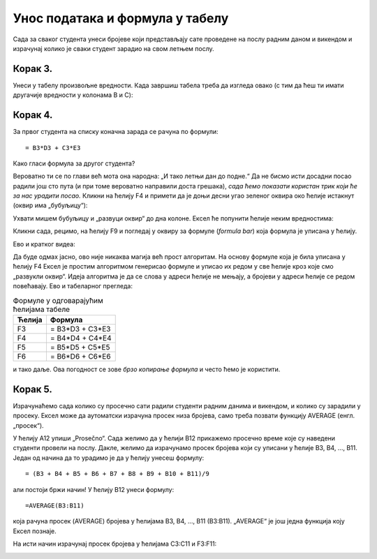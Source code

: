 Унос података и формула у табелу
======================================

Сада за сваког студента унеси бројеве који представљају сате проведене на послу радним даном и викендом
и израчунај колико је сваки студент зарадио на свом летњем послу.

Корак 3.
--------------

Унеси у табелу произвољне вредности.
Када завршиш табела треба да изгледа овако (с тим да ћеш ти имати другачије вредности у колонама B и C):

.. image:: ../../_images/Recalc3.jpg
   :width: 600px
   :align: center

Корак 4.
----------------------

За првог студента на списку коначна зарада се рачуна по формули:
::

    = B3*D3 + C3*E3

.. image:: ../../_images/Recalc4.jpg
   :width: 600px
   :align: center

Како гласи формула за другог студента?

.. image:: ../../_images/Recalc5.jpg
   :width: 600px
   :align: center

Вероватно ти се по глави већ мота она народна: „И тако летњи дан до подне.“
Да не бисмо исти досадни посао радили још сто пута (и при томе вероватно направили доста грешака),
*сада ћемо показати користан трик који ће за нас урадити посао.* Кликни на ћелију F4 и примети да је доњи десни угао
зеленог оквира око ћелије истакнут (оквир има „бубуљицу“):

.. image:: ../../_images/Recalc6.jpg
   :width: 600px
   :align: center

Ухвати мишем бубуљицу и „развуци оквир“ до дна колоне. Ексел ће попунити ћелије неким вредностима:

.. image:: ../../_images/Recalc7.jpg
   :width: 600px
   :align: center

Кликни сада, рецимо, на ћелију F9 и погледај у оквиру за формуле (*formula bar*) која формула је уписана у ћелију.

.. image:: ../../_images/Recalc8.jpg
   :width: 600px
   :align: center

.. infonote::

   **Ооооо, да! Ексел је „погодио“ коју формулу смо желели да упишемо у ћелију!**

Ево и кратког видеа:

.. ytpopup:: 2XiSIC0NU_A
   :width: 735
   :height: 415
   :align: center

Да буде одмах јасно, ово није никаква магија већ прост алгоритам. На основу формуле која је била уписана у
ћелију F4 Ексел је простим алгоритмом генерисао формуле и уписао их редом у све ћелије кроз које смо „развукли оквир“.
Идеја алгоритма је да се слова у адреси ћелије не мењају, а бројеви у адреси ћелије се редом повећавају.
Ево и табеларног прегледа:

.. csv-table:: Формуле у одговарајућим ћелијама табеле
   :header: "Ћелија", "Формула"
   :align: left

   "F3", "= B3*D3 + C3*E3"
   "F4", "= B4*D4 + C4*E4"
   "F5", "= B5*D5 + C5*E5"
   "F6", "= B6*D6 + C6*E6"

и тако даље. Ова погодност се зове *брзо копирање формула* и често ћемо је користити.

Корак 5.
----------------

Израчунаћемо сада колико су просечно сати радили студенти радним данима и викендом, и колико су зарадили у просеку.
Ексел може да аутоматски израчуна просек низа бројева, само треба позвати функцију AVERAGE (енгл. „просек“).

У ћелију A12 упиши „Prosečno“. Сада желимо да у ћелији B12 прикажемо просечно време које су наведени студенти провели на послу.
Дакле, желимо да израчунамо просек бројева који су уписани у ћелије B3, B4, ..., B11. Један од
начина да то урадимо је да у ћелију унесеш формулу:
::

    = (B3 + B4 + B5 + B6 + B7 + B8 + B9 + B10 + B11)/9

али постоји бржи начин! У ћелију B12 унеси формулу:
::

    =AVERAGE(B3:B11)

која рачуна просек (AVERAGE) бројева у ћелијама B3, B4, ..., B11 (B3:B11). „AVERAGE“ је још једна функција коју Ексел познаје.

.. image:: ../../_images/Recalc9.jpg
   :width: 600px
   :align: center

На исти начин израчунај просек бројева у ћелијама C3:C11 и F3:F11:

.. image:: ../../_images/Recalc10.jpg
   :width: 600px
   :align: center


